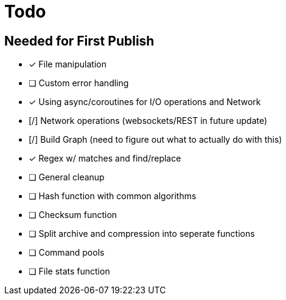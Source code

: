 = Todo
:hardbreaks:

== Needed for First Publish
- [x] File manipulation
- [ ] Custom error handling
- [x] Using async/coroutines for I/O operations and Network
- [/] Network operations (websockets/REST in future update)
- [/] Build Graph (need to figure out what to actually do with this)
- [x] Regex w/ matches and find/replace
- [ ] General cleanup
- [ ] Hash function with common algorithms
- [ ] Checksum function
- [ ] Split archive and compression into seperate functions
- [ ] Command pools
- [ ] File stats function
